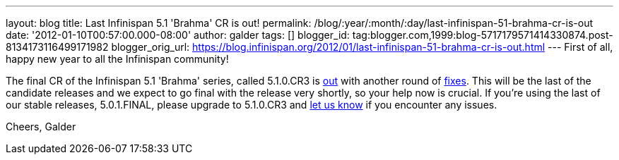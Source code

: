 ---
layout: blog
title: Last Infinispan 5.1 'Brahma' CR is out!
permalink: /blog/:year/:month/:day/last-infinispan-51-brahma-cr-is-out
date: '2012-01-10T00:57:00.000-08:00'
author: galder
tags: []
blogger_id: tag:blogger.com,1999:blog-5717179571414330874.post-8134173116499171982
blogger_orig_url: https://blog.infinispan.org/2012/01/last-infinispan-51-brahma-cr-is-out.html
---
First of all, happy new year to all the Infinispan community!

The final CR of the Infinispan 5.1 'Brahma' series, called 5.1.0.CR3 is
http://www.jboss.org/infinispan/downloads[out] with another round of
http://goo.gl/lMyin[fixes]. This will be the last of the candidate
releases and we expect to go final with the release very shortly, so
your help now is crucial. If you're using the last of our stable
releases, 5.0.1.FINAL, please upgrade to 5.1.0.CR3 and
http://community.jboss.org/en/infinispan?view=discussions[let us know]
if you encounter any issues.

Cheers,
Galder
